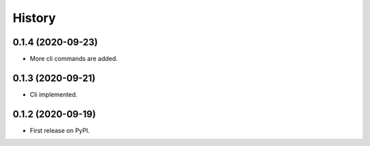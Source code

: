=======
History
=======

0.1.4 (2020-09-23)
------------------

* More cli commands are added.

0.1.3 (2020-09-21)
------------------

* Cli implemented.

0.1.2 (2020-09-19)
------------------

* First release on PyPI.

